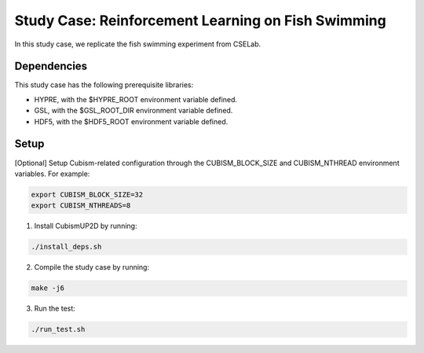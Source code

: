 Study Case: Reinforcement Learning on Fish Swimming
=======================================================

In this study case, we replicate the fish swimming experiment from CSELab.

Dependencies
--------------------------

This study case has the following prerequisite libraries:

- HYPRE, with the $HYPRE_ROOT environment variable defined.
- GSL, with the $GSL_ROOT_DIR environment variable defined.
- HDF5, with the $HDF5_ROOT environment variable defined.

Setup
---------------------------

[Optional] Setup Cubism-related configuration through the CUBISM_BLOCK_SIZE and CUBISM_NTHREAD environment variables. For example:


.. code-block:: bash

   export CUBISM_BLOCK_SIZE=32
   export CUBISM_NTHREADS=8

1) Install CubismUP2D by running:

.. code-block:: bash

   ./install_deps.sh

2) Compile the study case by running:

.. code-block:: bash
   
  make -j6

3) Run the test:

.. code-block:: bash
   
  ./run_test.sh
